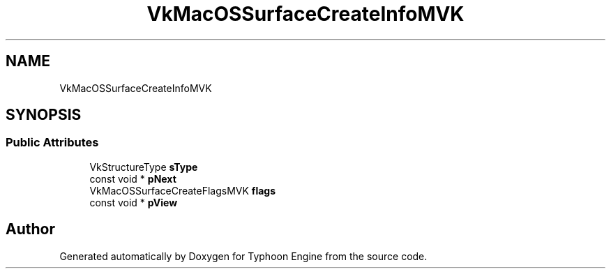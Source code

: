 .TH "VkMacOSSurfaceCreateInfoMVK" 3 "Sat Jul 20 2019" "Version 0.1" "Typhoon Engine" \" -*- nroff -*-
.ad l
.nh
.SH NAME
VkMacOSSurfaceCreateInfoMVK
.SH SYNOPSIS
.br
.PP
.SS "Public Attributes"

.in +1c
.ti -1c
.RI "VkStructureType \fBsType\fP"
.br
.ti -1c
.RI "const void * \fBpNext\fP"
.br
.ti -1c
.RI "VkMacOSSurfaceCreateFlagsMVK \fBflags\fP"
.br
.ti -1c
.RI "const void * \fBpView\fP"
.br
.in -1c

.SH "Author"
.PP 
Generated automatically by Doxygen for Typhoon Engine from the source code\&.
